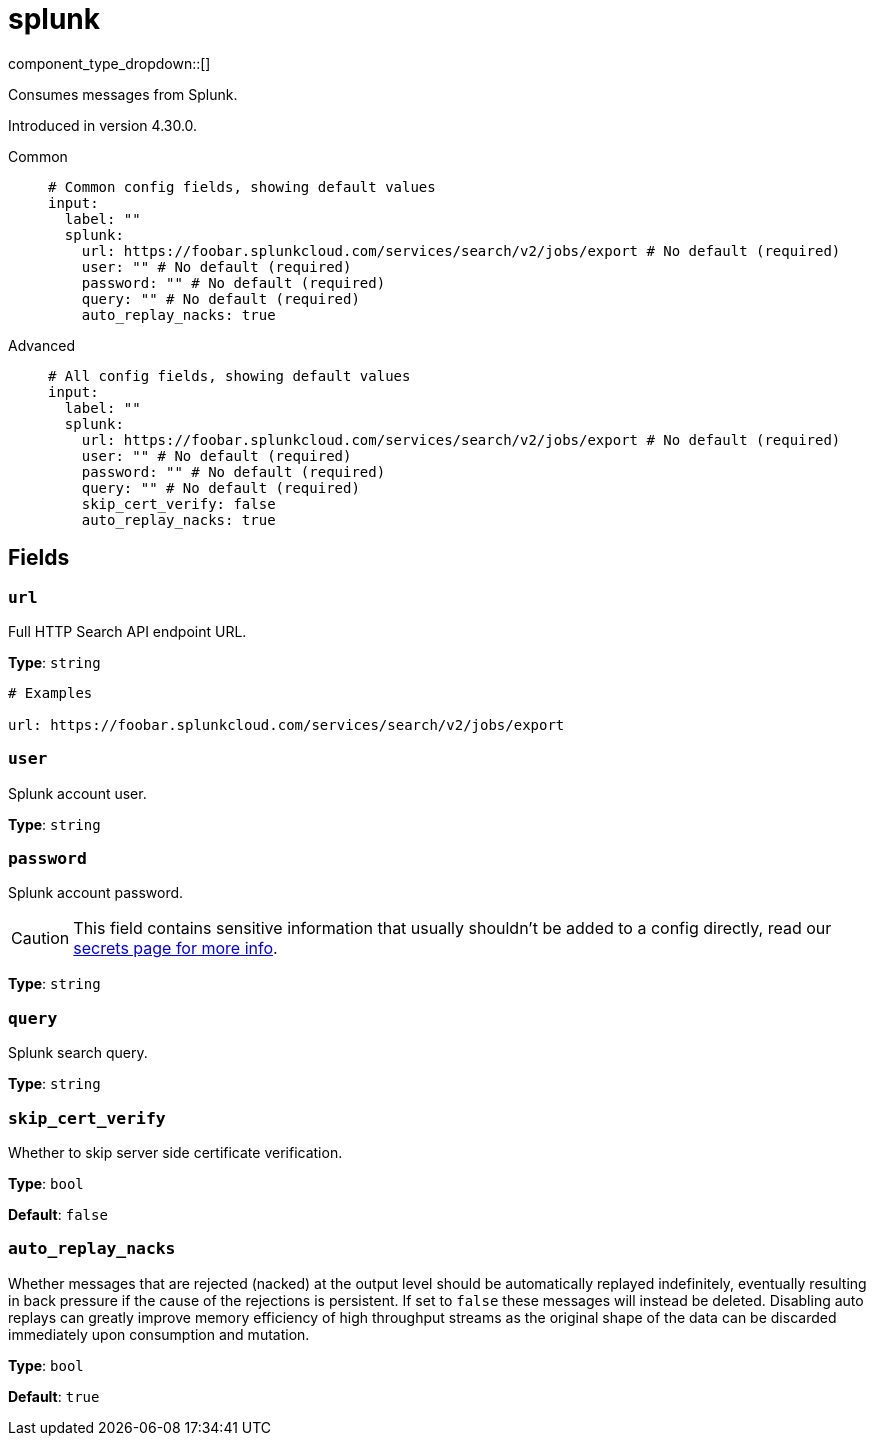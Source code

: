 = splunk
:type: input
:status: beta
:categories: ["Services"]



////
     THIS FILE IS AUTOGENERATED!

     To make changes, edit the corresponding source file under:

     https://github.com/redpanda-data/connect/tree/main/internal/impl/<provider>.

     And:

     https://github.com/redpanda-data/connect/tree/main/cmd/tools/docs_gen/templates/plugin.adoc.tmpl
////


component_type_dropdown::[]


Consumes messages from Splunk.

Introduced in version 4.30.0.


[tabs]
======
Common::
+
--

```yml
# Common config fields, showing default values
input:
  label: ""
  splunk:
    url: https://foobar.splunkcloud.com/services/search/v2/jobs/export # No default (required)
    user: "" # No default (required)
    password: "" # No default (required)
    query: "" # No default (required)
    auto_replay_nacks: true
```

--
Advanced::
+
--

```yml
# All config fields, showing default values
input:
  label: ""
  splunk:
    url: https://foobar.splunkcloud.com/services/search/v2/jobs/export # No default (required)
    user: "" # No default (required)
    password: "" # No default (required)
    query: "" # No default (required)
    skip_cert_verify: false
    auto_replay_nacks: true
```

--
======

== Fields

=== `url`

Full HTTP Search API endpoint URL.


*Type*: `string`


```yml
# Examples

url: https://foobar.splunkcloud.com/services/search/v2/jobs/export
```

=== `user`

Splunk account user.


*Type*: `string`


=== `password`

Splunk account password.
[CAUTION]
====
This field contains sensitive information that usually shouldn't be added to a config directly, read our xref:configuration:secrets.adoc[secrets page for more info].
====



*Type*: `string`


=== `query`

Splunk search query.


*Type*: `string`


=== `skip_cert_verify`

Whether to skip server side certificate verification.


*Type*: `bool`

*Default*: `false`

=== `auto_replay_nacks`

Whether messages that are rejected (nacked) at the output level should be automatically replayed indefinitely, eventually resulting in back pressure if the cause of the rejections is persistent. If set to `false` these messages will instead be deleted. Disabling auto replays can greatly improve memory efficiency of high throughput streams as the original shape of the data can be discarded immediately upon consumption and mutation.


*Type*: `bool`

*Default*: `true`


